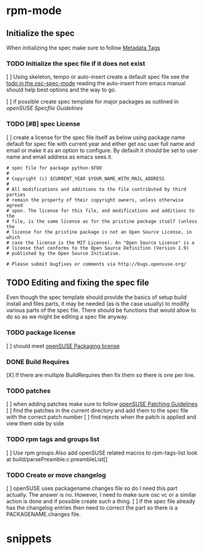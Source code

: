 * rpm-mode
** Initialize the spec
When initializing the spec make sure to follow [[http://en.opensuse.org/openSUSE:Specfile_guidelines#Metadata_Tags][Metadata Tags]]
*** TODO Initialize the spec file if it does not exist
    [ ] Using skeleton, tempo or auto-insert create a default spec file see the
    [[file:osc-spec-mode.el::%3B%3B%20TODO%20use%20auto-insert%20mode%20to%20initiliaze%20the%20spec][todo in the osc-spec-mode]] reading the auto-insert from emacs manual should
    help best options and the way to go.

    [ ] if possible create spec template for major packages as outlined in 
   [[ http://en.opensuse.org/openSUSE:Specfile_guidelines][openSUSE Specfile Guidelines]]
*** TODO [#B] spec License
    [ ] create a license for the spec file itself as below using package name default for spec file 
      with current year and either get osc user full name and email or make it as an option
      to configure. By default it should be set to user name and email address as
      emacs sees it.

       #+begin_example
       # spec file for package python-$FOO
       #
       # Copyright (c) $CURRENT_YEAR $YOUR_NAME_WITH_MAIL_ADDRESS
       #
       # All modifications and additions to the file contributed by third parties
       # remain the property of their copyright owners, unless otherwise agreed
       # upon. The license for this file, and modifications and additions to the
       # file, is the same license as for the pristine package itself (unless the
       # license for the pristine package is not an Open Source License, in which
       # case the license is the MIT License). An "Open Source License" is a
       # license that conforms to the Open Source Definition (Version 1.9)
       # published by the Open Source Initiative.
  
       # Please submit bugfixes or comments via http://bugs.opensuse.org/
       #+end_example
** TODO Editing and fixing the spec file
Even though the spec template should provide the basics of setup build install
and files parts, it may be needed (as is the case usually) to modify various
parts of the spec file. There should be functions that would allow to do so as
we might be editing a spec file anyway.

*** TODO package license
    [ ] should meet [[http://en.opensuse.org/openSUSE:Packaging_guidelines#Licensing][openSUSE Packaging license]]

*** DONE Build Requires
    [X] If there are multiple BuildRequires then fix them so there is one per
    line.
*** TODO patches
    [ ] when adding patches make sure to follow [[http://en.opensuse.org/openSUSE:Packaging_Patches_guidelines][openSUSE Patching Guidelines]]
    [ ] find the patches in the current directory and add them to the spec file
    with the correct patch number
    [ ] find rejects when the patch is applied and view  them side by side

*** TODO rpm tags and groups list
    [ ] Use rpm groups  Also add openSUSE related macros to rpm-tags-list look at
    build/parsePreamble.c:preambleList[] 
*** TODO Create or move changelog
    [ ] openSUSE uses packagename.changes file so do I need this part
     actually. The answer is no. However, I need to make sure osc vc or a similar
     action is done and if possible create such a thing.
    [ ] if the spec file already has the changelog entries then need to
    correct the part so there is a PACKAGENAME.changes file.

* snippets
